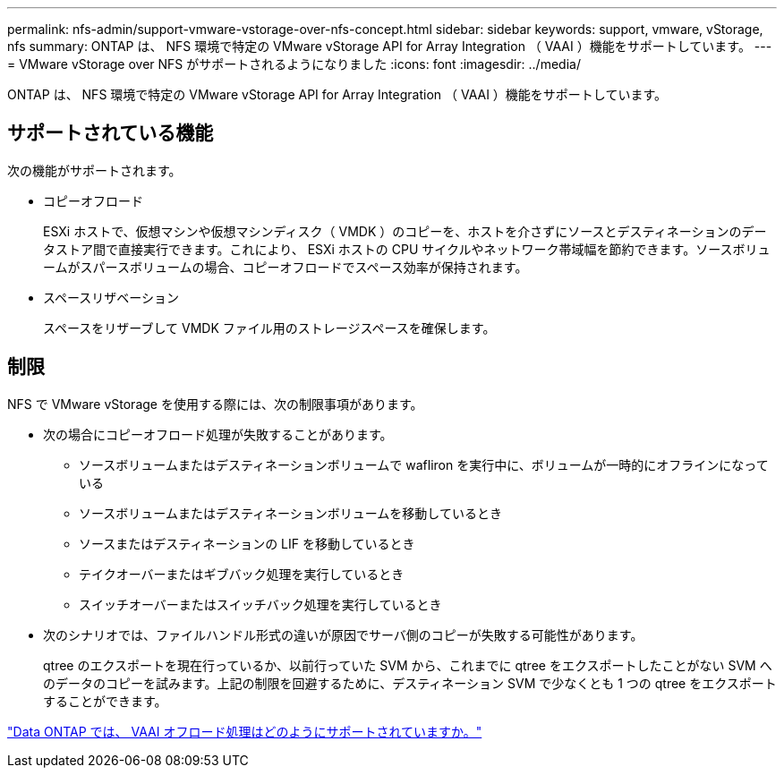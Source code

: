 ---
permalink: nfs-admin/support-vmware-vstorage-over-nfs-concept.html 
sidebar: sidebar 
keywords: support, vmware, vStorage, nfs 
summary: ONTAP は、 NFS 環境で特定の VMware vStorage API for Array Integration （ VAAI ）機能をサポートしています。 
---
= VMware vStorage over NFS がサポートされるようになりました
:icons: font
:imagesdir: ../media/


[role="lead"]
ONTAP は、 NFS 環境で特定の VMware vStorage API for Array Integration （ VAAI ）機能をサポートしています。



== サポートされている機能

次の機能がサポートされます。

* コピーオフロード
+
ESXi ホストで、仮想マシンや仮想マシンディスク（ VMDK ）のコピーを、ホストを介さずにソースとデスティネーションのデータストア間で直接実行できます。これにより、 ESXi ホストの CPU サイクルやネットワーク帯域幅を節約できます。ソースボリュームがスパースボリュームの場合、コピーオフロードでスペース効率が保持されます。

* スペースリザベーション
+
スペースをリザーブして VMDK ファイル用のストレージスペースを確保します。





== 制限

NFS で VMware vStorage を使用する際には、次の制限事項があります。

* 次の場合にコピーオフロード処理が失敗することがあります。
+
** ソースボリュームまたはデスティネーションボリュームで wafliron を実行中に、ボリュームが一時的にオフラインになっている
** ソースボリュームまたはデスティネーションボリュームを移動しているとき
** ソースまたはデスティネーションの LIF を移動しているとき
** テイクオーバーまたはギブバック処理を実行しているとき
** スイッチオーバーまたはスイッチバック処理を実行しているとき


* 次のシナリオでは、ファイルハンドル形式の違いが原因でサーバ側のコピーが失敗する可能性があります。
+
qtree のエクスポートを現在行っているか、以前行っていた SVM から、これまでに qtree をエクスポートしたことがない SVM へのデータのコピーを試みます。上記の制限を回避するために、デスティネーション SVM で少なくとも 1 つの qtree をエクスポートすることができます。



https://kb.netapp.com/Advice_and_Troubleshooting/Data_Storage_Software/ONTAP_OS/What_VAAI_offloaded_operations_are_supported_by_Data_ONTAP%3F["Data ONTAP では、 VAAI オフロード処理はどのようにサポートされていますか。"]
